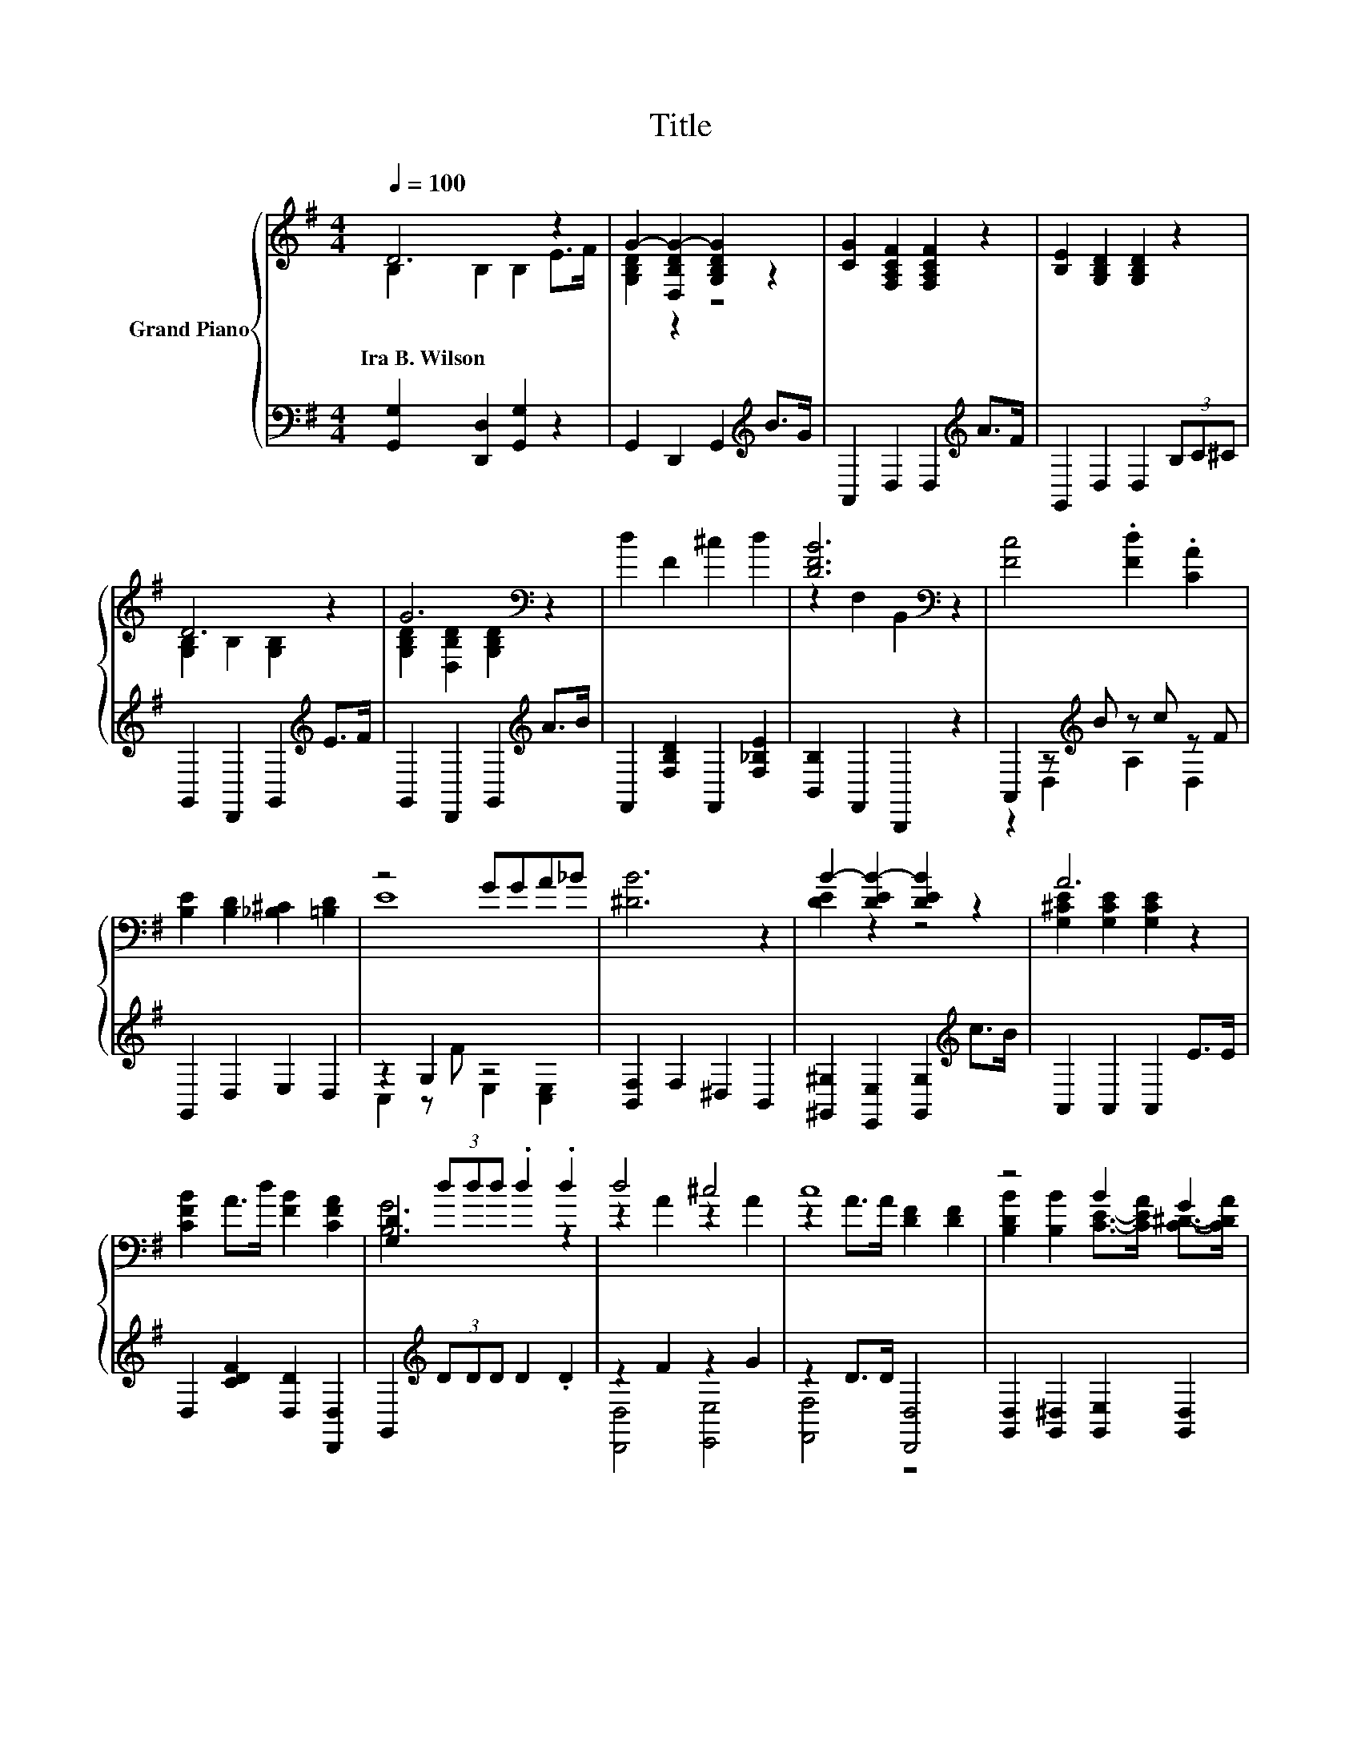 X:1
T:Title
%%score { ( 1 2 ) | ( 3 4 ) }
L:1/8
Q:1/4=100
M:4/4
K:G
V:1 treble nm="Grand Piano"
V:2 treble 
V:3 bass 
V:4 bass 
V:1
 D6 z2 | G2- [D,B,DG-]2 [G,B,DG]2 z2 | [CG]2 [F,A,CF]2 [F,A,CF]2 z2 | [B,E]2 [G,B,D]2 [G,B,D]2 z2 | %4
w: Ira~B.~Wilson||||
 D6 z2 | G6[K:bass] z2 | d2 F2 ^c2 d2 | [DFB]6[K:bass] z2 | [Fc]4 .[Fd]2 .[CA]2 | %9
w: |||||
 [B,E]2 [B,D]2 [_B,^C]2 [=B,D]2 | z4 GGA_B | [^DB]6 z2 | B2- [DEB-]2 [DEB]2 z2 | A6 z2 | %14
w: |||||
 [CFB]2 A>d [FB]2 [CFA]2 | [G,D]2 (3ddd .d2 .d2 | d4 ^c4 | c8 | z4 B2 G2 | %19
w: |||||
 B2- [GB-]>[GB-] [GB-]2 [GB]2 | [Fd]2 c2 B2 A2 | [Fd]2 c2 B2 A2 | [GB]4 z4 | [GBd]6 z2 | d4 ^c4 | %25
w: ||||||
 c8 | z4 B2 G2 | B2- [GB-]>[GB-] [GB-]2 [GB]2 | A2- [CEGA-]2 [CEGA]2 [G_Bf]2 | %29
w: ||||
 d2- [GBd-]2 [^GBd]2 [EBe]>B | [EAd]2 [Ec]2 [DB]2 [CDA]2 | [B,D]2- [B,-D-Bd]2 [B,DBdg]2 z2 |] %32
w: |||
V:2
 B,2 B,2 B,2 E>F | [G,B,D]2 z2 z4 | x8 | x8 | [G,B,]2 B,2 [G,B,]2 z2 | %5
 [G,B,D]2[K:bass] [D,B,D]2 [G,B,D]2 z2 | x8 | z2[K:bass] F,2 B,,2 z2 | x8 | x8 | E8 | x8 | %12
 [DE]2 z2 z4 | [G,^CE]2 [G,CE]2 [G,CE]2 z2 | x8 | [B,G]6 z2 | z2 A2 z2 A2 | z2 A>A [DF]2 [DF]2 | %18
 [B,DB]2 [B,B]2 [CE]->[CEA] [C^D]->[CDA] | [B,D]2 z2 z4 | x8 | x8 | z2 B,2 [G_Be]2 [EGB^c]2 | %23
 z2 B,>B, B,2 B,2 | z2 A2 z2 A2 | z2 A>A [DF]2 [DF]2 | [B,DB]2 [B,B]2 [CE]->[CEA] [C^D]->[CDA] | %27
 [B,D]2 z2 z4 | [EG]2 z2 z4 | [GB]2 z2 z4 | x8 | [G,G]2 G4 z2 |] %32
V:3
 [G,,G,]2 [D,,D,]2 [G,,G,]2 z2 | G,,2 D,,2 G,,2[K:treble] B>G | A,,2 D,2 D,2[K:treble] A>F | %3
 G,,2 D,2 D,2 (3B,C^C | G,,2 D,,2 G,,2[K:treble] E>F | G,,2 D,,2 G,,2[K:treble] A>B | %6
 F,,2 [F,B,D]2 F,,2 [F,_B,E]2 | [B,,B,]2 F,,2 B,,,2 z2 | A,,2 z[K:treble] B z c z F | %9
 G,,2 D,2 E,2 D,2 | z2 G,2 z4 | [B,,F,]2 F,2 ^D,2 B,,2 | %12
 [^G,,^G,]2 [E,,E,]2 [G,,G,]2[K:treble] c>B | A,,2 A,,2 A,,2 E>E | D,2 [CDF]2 [D,D]2 [D,,D,]2 | %15
 G,,2[K:treble] (3DDD D2 .D2 | z2 F2 z2 G2 | z2 D>D [D,,D,]4 | %18
 [G,,D,]2 [G,,^D,]2 [G,,E,]2 [G,,D,]2 | [G,,D,]2 [D,G,B,D]>[D,G,B,D] [D,G,B,D]2 [D,G,B,D]2 | %20
 [A,,A,]2[K:treble] [EF]2 [DF]2 [CF]2 | [A,,A,]2[K:treble] [EF]2 [DF]2 [CF]2 | %22
 [G,,G,]2 [D,G,]2 [G,,G,]2 G,2 | G,,2 [D,G,]>[D,G,] [D,G,]2 [D,G,]2 | z2 F2 z2 G2 | %25
 z2 D>D [D,,D,]4 | [G,,D,]2 [G,,^D,]2 [G,,E,]2 [G,,D,]2 | %27
 [G,,D,]2 [D,G,B,D]>[D,G,B,D] [D,G,B,D]2 [D,G,B,D]2 | C,2 A,2 A,2 z z/[K:treble] e/ | %29
 D,2 [=F,,=F,]2 [E,,E,]2 [^G,,^G,]2 | z2 [A,C]2 D,4 | G,,2 D,2 G,,2 z2 |] %32
V:4
 x8 | x6[K:treble] x2 | x6[K:treble] x2 | x8 | x6[K:treble] x2 | x6[K:treble] x2 | x8 | x8 | %8
 z2 D,2[K:treble] A,2 D,2 | x8 | C,2 z F E,2 [C,E,]2 | x8 | x6[K:treble] x2 | x8 | x8 | %15
 x2[K:treble] x6 | [D,,D,]4 [E,,E,]4 | [F,,F,]4 z4 | x8 | x8 | x2[K:treble] x6 | x2[K:treble] x6 | %22
 x8 | x8 | [D,,D,]4 [E,,E,]4 | [F,,F,]4 z4 | x8 | x8 | z4 z2 ^C,2[K:treble] | x8 | %30
 [A,,A,]2 z z/ E/ z2 D,,2 | x8 |] %32

